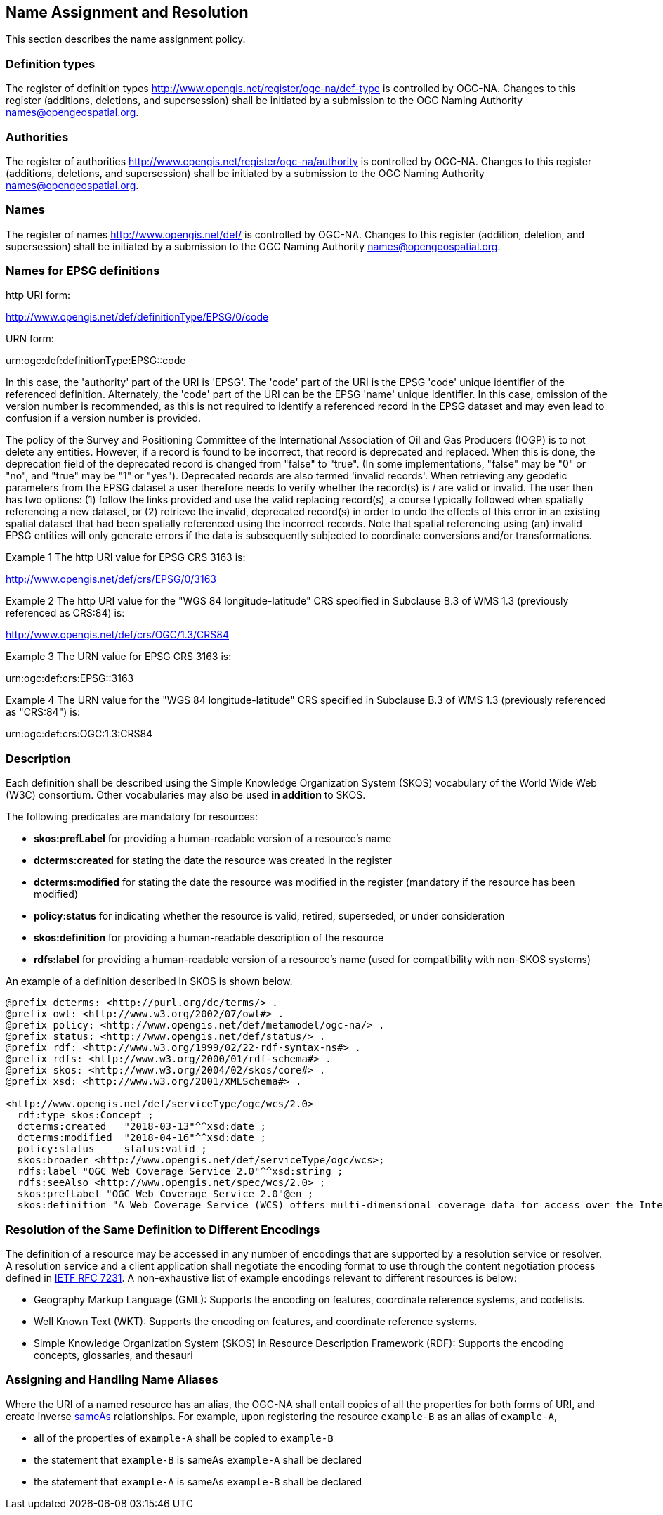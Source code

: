 [[name_assignment]]
== Name Assignment and Resolution

This section describes the name assignment policy.

=== Definition types

The register of definition types http://www.opengis.net/register/ogc-na/def-type is controlled by OGC-NA. Changes to this register (additions, deletions, and supersession) shall be initiated by a submission to the OGC Naming Authority names@opengeospatial.org.

=== Authorities

The register of authorities http://www.opengis.net/register/ogc-na/authority is controlled by OGC-NA. Changes to this register (additions, deletions, and supersession) shall be initiated by a submission to the OGC Naming Authority names@opengeospatial.org.

=== Names

The register of names http://www.opengis.net/def/ is controlled by OGC-NA. Changes to this register (addition, deletion, and supersession) shall be initiated by a submission to the OGC Naming Authority names@opengeospatial.org.

=== Names for EPSG definitions

http URI form:

http://www.opengis.net/def/definitionType/EPSG/0/code

URN form:

urn:ogc:def:definitionType:EPSG::code

In this case, the 'authority' part of the URI is 'EPSG'. The 'code' part of the URI is the EPSG 'code' unique identifier of the referenced definition. Alternately, the 'code' part of the URI can be the EPSG 'name' unique identifier.  In this case, omission of the version number is recommended, as this is not required to identify a referenced record in the EPSG dataset and may even lead to confusion if a version number is provided.

The policy of the Survey and Positioning Committee of the International Association of Oil and Gas Producers (IOGP) is to not delete any entities.  However, if a record is found to be incorrect, that record is deprecated and replaced. When this is done, the deprecation field of the deprecated record is changed from "false" to "true". (In some implementations, "false" may be "0" or "no", and "true" may be "1" or "yes"). Deprecated records are also termed 'invalid records'. When retrieving any geodetic parameters from the EPSG dataset a user therefore needs to verify whether the record(s) is / are valid or invalid. The user then has two options: (1) follow the links provided and use the valid replacing record(s), a course typically followed when spatially referencing a new dataset, or (2) retrieve the invalid, deprecated record(s) in order to undo the effects of this error in an existing spatial dataset that had been spatially referenced using the incorrect records. Note that spatial referencing using (an) invalid EPSG entities will only generate errors if the data is subsequently subjected to coordinate conversions and/or transformations.

Example 1 The http URI value for EPSG CRS 3163 is:

http://www.opengis.net/def/crs/EPSG/0/3163

Example 2 The http URI value for the "WGS 84 longitude-latitude" CRS specified in Subclause B.3 of WMS 1.3 (previously referenced as CRS:84) is:

http://www.opengis.net/def/crs/OGC/1.3/CRS84

Example 3 The URN value for EPSG CRS 3163 is:

urn:ogc:def:crs:EPSG::3163

Example 4 The URN value for the "WGS 84 longitude-latitude" CRS specified in Subclause B.3 of WMS 1.3 (previously referenced as "CRS:84") is:

urn:ogc:def:crs:OGC:1.3:CRS84


=== Description

Each definition shall be described using the Simple Knowledge Organization System (SKOS) vocabulary of the World Wide Web (W3C) consortium. Other vocabularies may also be used *in addition* to SKOS.

The following predicates are mandatory for resources:

* *skos:prefLabel* for providing a human-readable version of a resource's name
* *dcterms:created* for stating the date the resource was created in the register
* *dcterms:modified* for stating the date the resource was modified in the register (mandatory if the resource has been modified)
* *policy:status* for indicating whether the resource is valid, retired, superseded, or under consideration
* *skos:definition* for providing a human-readable description of the resource
* *rdfs:label* for providing a human-readable version of a resource's name (used for compatibility with non-SKOS systems)

An example of a definition described in SKOS is shown below.

[%unnumbered]
[source,ttl]
----
@prefix dcterms: <http://purl.org/dc/terms/> .
@prefix owl: <http://www.w3.org/2002/07/owl#> .
@prefix policy: <http://www.opengis.net/def/metamodel/ogc-na/> .
@prefix status: <http://www.opengis.net/def/status/> .
@prefix rdf: <http://www.w3.org/1999/02/22-rdf-syntax-ns#> .
@prefix rdfs: <http://www.w3.org/2000/01/rdf-schema#> .
@prefix skos: <http://www.w3.org/2004/02/skos/core#> .
@prefix xsd: <http://www.w3.org/2001/XMLSchema#> .

<http://www.opengis.net/def/serviceType/ogc/wcs/2.0>
  rdf:type skos:Concept ;
  dcterms:created   "2018-03-13"^^xsd:date ;
  dcterms:modified  "2018-04-16"^^xsd:date ;
  policy:status     status:valid ;
  skos:broader <http://www.opengis.net/def/serviceType/ogc/wcs>;
  rdfs:label "OGC Web Coverage Service 2.0"^^xsd:string ;
  rdfs:seeAlso <http://www.opengis.net/spec/wcs/2.0> ;
  skos:prefLabel "OGC Web Coverage Service 2.0"@en ;
  skos:definition "A Web Coverage Service (WCS) offers multi-dimensional coverage data for access over the Internet" .

----

=== Resolution of the Same Definition to Different Encodings

The definition of a resource may be accessed in any number of encodings that are supported by a resolution service or resolver. A resolution service and a client application shall negotiate the encoding format to use through the content negotiation process defined in http://docs.ogc.org/DRAFTS/19-072.html#rfc7231[IETF RFC 7231]. A non-exhaustive list of example encodings relevant to different resources is below:

* Geography Markup Language (GML): Supports the encoding on features, coordinate reference systems, and codelists.
* Well Known Text (WKT): Supports the encoding on features, and coordinate reference systems.
* Simple Knowledge Organization System (SKOS) in Resource Description Framework (RDF): Supports the encoding concepts, glossaries, and thesauri

=== Assigning and Handling Name Aliases

Where the URI of a named resource has an alias, the OGC-NA shall entail copies of all the properties for both forms of URI, and create inverse https://www.w3.org/TR/owl-ref/#sameAs-def[sameAs] relationships. For example, upon registering the resource `example-B` as an alias of `example-A`,

* all of the properties of  `example-A` shall be copied to `example-B`
* the statement that `example-B` is sameAs `example-A` shall be declared
* the statement that `example-A` is sameAs `example-B` shall be declared
